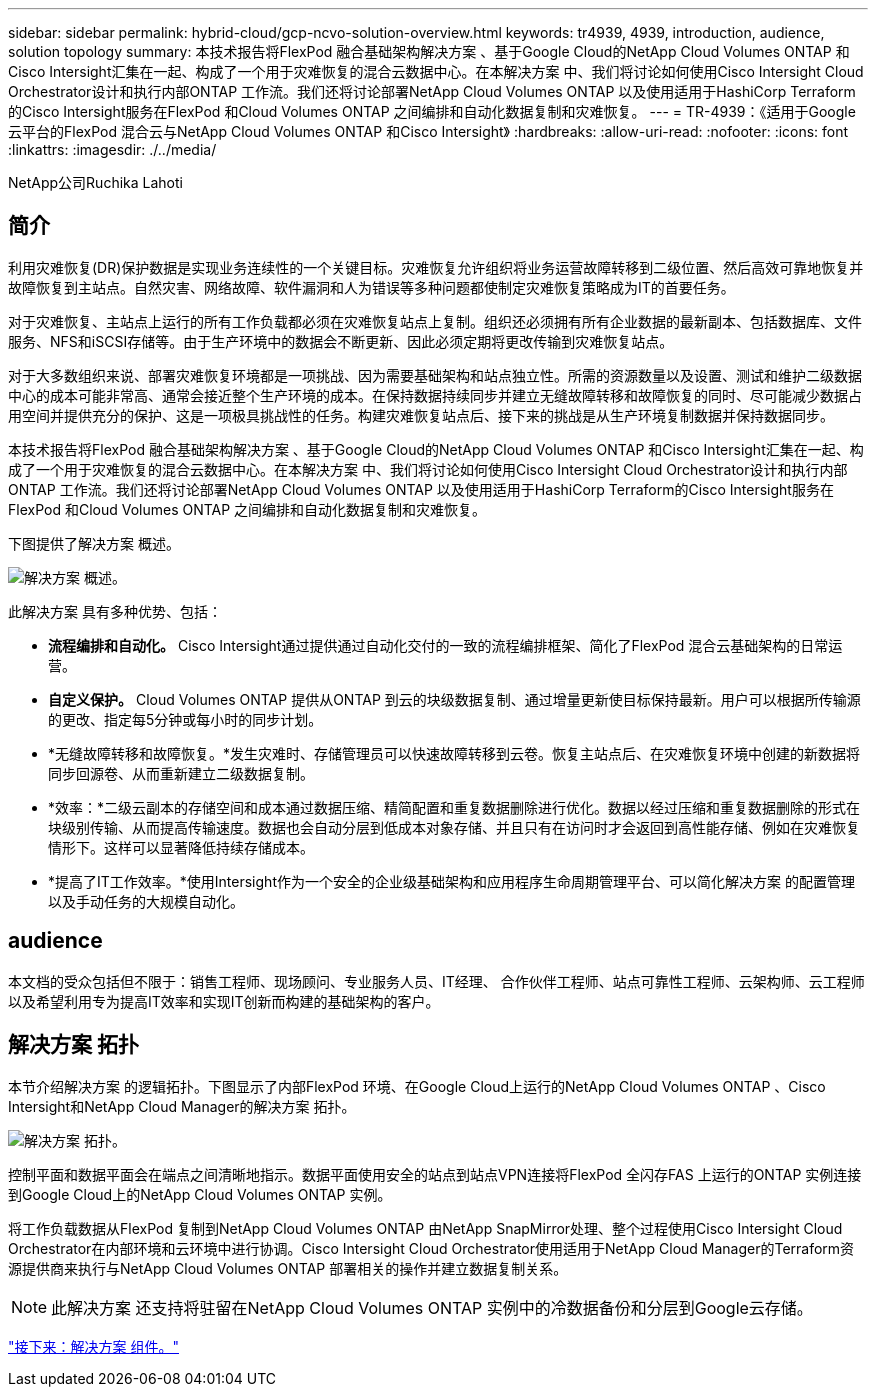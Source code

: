 ---
sidebar: sidebar 
permalink: hybrid-cloud/gcp-ncvo-solution-overview.html 
keywords: tr4939, 4939, introduction, audience, solution topology 
summary: 本技术报告将FlexPod 融合基础架构解决方案 、基于Google Cloud的NetApp Cloud Volumes ONTAP 和Cisco Intersight汇集在一起、构成了一个用于灾难恢复的混合云数据中心。在本解决方案 中、我们将讨论如何使用Cisco Intersight Cloud Orchestrator设计和执行内部ONTAP 工作流。我们还将讨论部署NetApp Cloud Volumes ONTAP 以及使用适用于HashiCorp Terraform的Cisco Intersight服务在FlexPod 和Cloud Volumes ONTAP 之间编排和自动化数据复制和灾难恢复。 
---
= TR-4939：《适用于Google云平台的FlexPod 混合云与NetApp Cloud Volumes ONTAP 和Cisco Intersight》
:hardbreaks:
:allow-uri-read: 
:nofooter: 
:icons: font
:linkattrs: 
:imagesdir: ./../media/


NetApp公司Ruchika Lahoti



== 简介

利用灾难恢复(DR)保护数据是实现业务连续性的一个关键目标。灾难恢复允许组织将业务运营故障转移到二级位置、然后高效可靠地恢复并故障恢复到主站点。自然灾害、网络故障、软件漏洞和人为错误等多种问题都使制定灾难恢复策略成为IT的首要任务。

对于灾难恢复、主站点上运行的所有工作负载都必须在灾难恢复站点上复制。组织还必须拥有所有企业数据的最新副本、包括数据库、文件服务、NFS和iSCSI存储等。由于生产环境中的数据会不断更新、因此必须定期将更改传输到灾难恢复站点。

对于大多数组织来说、部署灾难恢复环境都是一项挑战、因为需要基础架构和站点独立性。所需的资源数量以及设置、测试和维护二级数据中心的成本可能非常高、通常会接近整个生产环境的成本。在保持数据持续同步并建立无缝故障转移和故障恢复的同时、尽可能减少数据占用空间并提供充分的保护、这是一项极具挑战性的任务。构建灾难恢复站点后、接下来的挑战是从生产环境复制数据并保持数据同步。

本技术报告将FlexPod 融合基础架构解决方案 、基于Google Cloud的NetApp Cloud Volumes ONTAP 和Cisco Intersight汇集在一起、构成了一个用于灾难恢复的混合云数据中心。在本解决方案 中、我们将讨论如何使用Cisco Intersight Cloud Orchestrator设计和执行内部ONTAP 工作流。我们还将讨论部署NetApp Cloud Volumes ONTAP 以及使用适用于HashiCorp Terraform的Cisco Intersight服务在FlexPod 和Cloud Volumes ONTAP 之间编排和自动化数据复制和灾难恢复。

下图提供了解决方案 概述。

image:gcp-ncvo-image1.png["解决方案 概述。"]

此解决方案 具有多种优势、包括：

* *流程编排和自动化。* Cisco Intersight通过提供通过自动化交付的一致的流程编排框架、简化了FlexPod 混合云基础架构的日常运营。
* *自定义保护。* Cloud Volumes ONTAP 提供从ONTAP 到云的块级数据复制、通过增量更新使目标保持最新。用户可以根据所传输源的更改、指定每5分钟或每小时的同步计划。
* *无缝故障转移和故障恢复。*发生灾难时、存储管理员可以快速故障转移到云卷。恢复主站点后、在灾难恢复环境中创建的新数据将同步回源卷、从而重新建立二级数据复制。
* *效率：*二级云副本的存储空间和成本通过数据压缩、精简配置和重复数据删除进行优化。数据以经过压缩和重复数据删除的形式在块级别传输、从而提高传输速度。数据也会自动分层到低成本对象存储、并且只有在访问时才会返回到高性能存储、例如在灾难恢复情形下。这样可以显著降低持续存储成本。
* *提高了IT工作效率。*使用Intersight作为一个安全的企业级基础架构和应用程序生命周期管理平台、可以简化解决方案 的配置管理以及手动任务的大规模自动化。




== audience

本文档的受众包括但不限于：销售工程师、现场顾问、专业服务人员、IT经理、 合作伙伴工程师、站点可靠性工程师、云架构师、云工程师以及希望利用专为提高IT效率和实现IT创新而构建的基础架构的客户。



== 解决方案 拓扑

本节介绍解决方案 的逻辑拓扑。下图显示了内部FlexPod 环境、在Google Cloud上运行的NetApp Cloud Volumes ONTAP 、Cisco Intersight和NetApp Cloud Manager的解决方案 拓扑。

image:gcp-ncvo-image2.png["解决方案 拓扑。"]

控制平面和数据平面会在端点之间清晰地指示。数据平面使用安全的站点到站点VPN连接将FlexPod 全闪存FAS 上运行的ONTAP 实例连接到Google Cloud上的NetApp Cloud Volumes ONTAP 实例。

将工作负载数据从FlexPod 复制到NetApp Cloud Volumes ONTAP 由NetApp SnapMirror处理、整个过程使用Cisco Intersight Cloud Orchestrator在内部环境和云环境中进行协调。Cisco Intersight Cloud Orchestrator使用适用于NetApp Cloud Manager的Terraform资源提供商来执行与NetApp Cloud Volumes ONTAP 部署相关的操作并建立数据复制关系。


NOTE: 此解决方案 还支持将驻留在NetApp Cloud Volumes ONTAP 实例中的冷数据备份和分层到Google云存储。

link:gcp-ncvo-solution-components.html["接下来：解决方案 组件。"]
